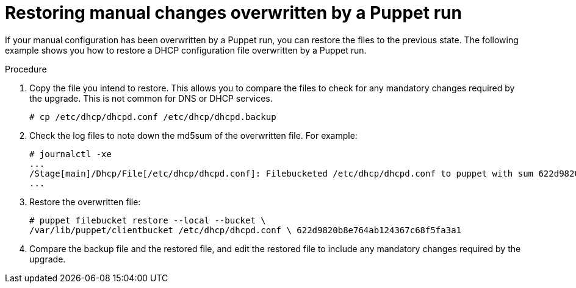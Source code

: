 [id="restoring-manual-changes-overwritten-by-a-puppet-run_{context}"]
= Restoring manual changes overwritten by a Puppet run

If your manual configuration has been overwritten by a Puppet run, you can restore the files to the previous state.
The following example shows you how to restore a DHCP configuration file overwritten by a Puppet run.

.Procedure

. Copy the file you intend to restore.
This allows you to compare the files to check for any mandatory changes required by the upgrade.
This is not common for DNS or DHCP services.
+
----
# cp /etc/dhcp/dhcpd.conf /etc/dhcp/dhcpd.backup
----
. Check the log files to note down the md5sum of the overwritten file.
For example:
+
----
# journalctl -xe
...
/Stage[main]/Dhcp/File[/etc/dhcp/dhcpd.conf]: Filebucketed /etc/dhcp/dhcpd.conf to puppet with sum 622d9820b8e764ab124367c68f5fa3a1
...
----
+
. Restore the overwritten file:
+
----
# puppet filebucket restore --local --bucket \
/var/lib/puppet/clientbucket /etc/dhcp/dhcpd.conf \ 622d9820b8e764ab124367c68f5fa3a1
----
+
. Compare the backup file and the restored file, and edit the restored file to include any mandatory changes required by the upgrade.

